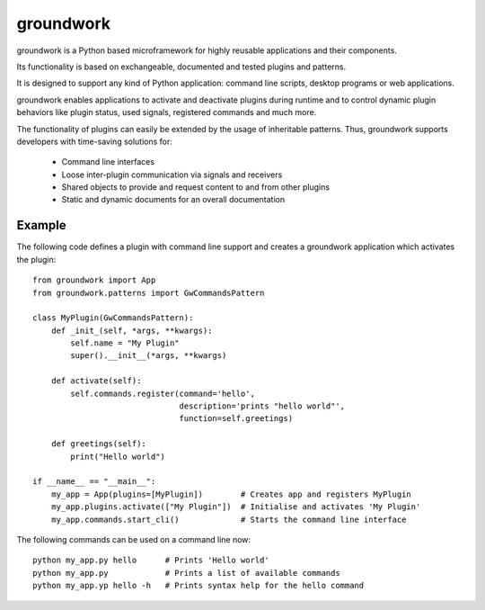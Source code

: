
groundwork
----------

groundwork is a Python based microframework for highly reusable applications and their components.

Its functionality is based on exchangeable, documented and tested plugins and patterns.

It is designed to support any kind of Python application: command line scripts, desktop programs or web applications.

groundwork enables applications to activate and deactivate plugins during runtime and to control dynamic plugin
behaviors like plugin status, used signals, registered commands and much more.

The functionality of plugins can easily be extended by the usage of inheritable patterns.
Thus, groundwork supports developers with time-saving solutions for:

    * Command line interfaces
    * Loose inter-plugin communication via signals and receivers
    * Shared objects to provide and request content to and from other plugins
    * Static and dynamic documents for an overall documentation

Example
~~~~~~~
The following code defines a plugin with command line support and creates a groundwork application which activates
the plugin::

    from groundwork import App
    from groundwork.patterns import GwCommandsPattern

    class MyPlugin(GwCommandsPattern):
        def _init_(self, *args, **kwargs):
            self.name = "My Plugin"
            super().__init__(*args, **kwargs)

        def activate(self):
            self.commands.register(command='hello',
                                   description='prints "hello world"',
                                   function=self.greetings)

        def greetings(self):
            print("Hello world")

    if __name__ == "__main__":
        my_app = App(plugins=[MyPlugin])        # Creates app and registers MyPlugin
        my_app.plugins.activate(["My Plugin"])  # Initialise and activates 'My Plugin'
        my_app.commands.start_cli()             # Starts the command line interface

The following commands can be used on a command line now::

    python my_app.py hello      # Prints 'Hello world'
    python my_app.py            # Prints a list of available commands
    python my_app.yp hello -h   # Prints syntax help for the hello command



